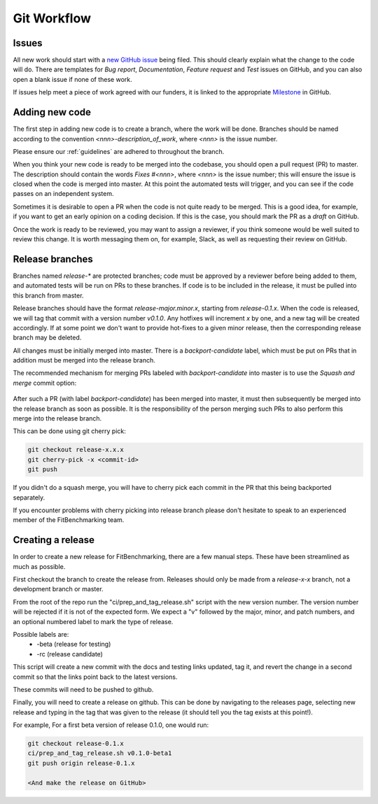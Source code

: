 .. _workflow:

############
Git Workflow
############


======
Issues
======

All new work should start with a
`new GitHub issue <https://github.com/fitbenchmarking/fitbenchmarking/issues/new/choose>`_
being filed.
This should clearly explain what the change to the code will do.
There are templates for *Bug report*, *Documentation*,
*Feature request* and *Test* issues on GitHub, and you can also
open a blank issue if none of these work.

If issues help meet a piece of work agreed with our funders, it
is linked to the appropriate `Milestone <https://github.com/fitbenchmarking/fitbenchmarking/milestones>`_ in GitHub.

===============
Adding new code
===============

The first step in adding new code is to create a branch, where the work
will be done. Branches should be named according to the convention
`<nnn>-description_of_work`, where `<nnn>` is the issue number.

Please ensure our :ref:`guidelines` are adhered to throughout
the branch.

When you think your new code is ready to be merged into the codebase,
you should open a pull request (PR) to master.
The description should contain the
words `Fixes #<nnn>`, where `<nnn>` is the issue number; this will ensure
the issue is closed when the code is merged into master.  At this point
the automated tests will trigger, and you can see if the code passes on
an independent system.

Sometimes it is desirable to open a PR when the code is not
quite ready to be merged.  This is a good idea, for example, if you want
to get an early opinion on a coding decision.  If this is the case, you
should mark the PR as a *draft* on GitHub.

Once the work is ready to be reviewed, you may want to assign a reviewer,
if you think someone would be well suited to review this change.  It is worth
messaging them on, for example, Slack, as well as requesting their review on
GitHub.

================
Release branches
================

Branches named `release-*` are protected branches; code must be approved by
a reviewer before being added to them, and automated tests will be run on
PRs to these branches.  If code is to be included in the release, it
must be pulled into this branch from master.

Release branches should have the format `release-major.minor.x`, starting from
`release-0.1.x`.  When the code is released, we will tag that commit with
a version number `v0.1.0`.  Any hotfixes will increment `x` by one, and a new tag will
be created accordingly.  If at some point we don't want to provide hot-fixes
to a given minor release, then the corresponding release branch may be deleted.

All changes must be initially merged into master.
There is a `backport-candidate` label, which must be put on PRs
that in addition must be merged into the release branch.

The recommended mechanism for merging PRs labeled with `backport-candidate` into
master is to use the `Squash and merge` commit option:

.. figure:: ../../images/squash-and-merge.png
   :alt: Squashing and merging


After such a PR (with label `backport-candidate`) has been merged into master, it
must then subsequently be merged into the release branch as soon as possible.
It is the responsibility of the person merging such PRs to also perform this
merge into the release branch.

This can be done using git cherry
pick:

.. code-block:: bash

   git checkout release-x.x.x
   git cherry-pick -x <commit-id>
   git push

If you didn't do a squash merge, you will have to cherry pick each commit in
the PR that this being backported separately.

If you encounter problems with cherry picking into release branch please
don't hesitate to speak to an experienced member of the FitBenchmarking team.


================
Creating a release
================
In order to create a new release for FitBenchmarking, there are a few manual steps.
These have been streamlined as much as possible.

First checkout the branch to create the release from.  Releases should only be made from a `release-x-x` branch, not a development branch or master.

From the root of the repo run the "ci/prep_and_tag_release.sh" script with the new version number.
The version number will be rejected if it is not of the expected form.
We expect a "v" followed by the major, minor, and patch numbers,
and an optional numbered label to mark the type of release.

Possible labels are:
 - -beta (release for testing)
 - -rc (release candidate)

This script will create a new commit with the docs and testing links updated, tag it,
and revert the change in a second commit so that the links point back to the latest versions.

These commits will need to be pushed to github.

Finally, you will need to create a release on github.
This can be done by navigating to the releases page, selecting new release
and typing in the tag that was given to the release
(it should tell you the tag exists at this point!).

For example, For a first beta version of release 0.1.0, one would run:

.. code-block:: bash

   git checkout release-0.1.x
   ci/prep_and_tag_release.sh v0.1.0-beta1
   git push origin release-0.1.x

   <And make the release on GitHub>
